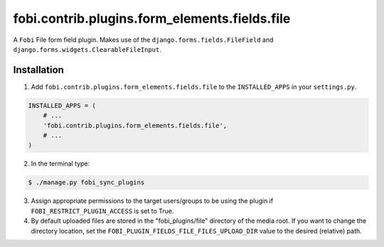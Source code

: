 ===============================================
fobi.contrib.plugins.form_elements.fields.file
===============================================
A ``Fobi`` File form field plugin. Makes use of the
``django.forms.fields.FileField`` and
``django.forms.widgets.ClearableFileInput``.

Installation
===============================================
1. Add ``fobi.contrib.plugins.form_elements.fields.file`` to the
   ``INSTALLED_APPS`` in your ``settings.py``.

.. code-block:: python

    INSTALLED_APPS = (
        # ...
        'fobi.contrib.plugins.form_elements.fields.file',
        # ...
    )

2. In the terminal type:

.. code-block:: none

    $ ./manage.py fobi_sync_plugins

3. Assign appropriate permissions to the target users/groups to be using
   the plugin if ``FOBI_RESTRICT_PLUGIN_ACCESS`` is set to True.

4. By default uploaded files are stored in the "fobi_plugins/file" directory
   of the media root. If you want to change the directory location,
   set the ``FOBI_PLUGIN_FIELDS_FILE_FILES_UPLOAD_DIR`` value to the desired
   (relative) path.
